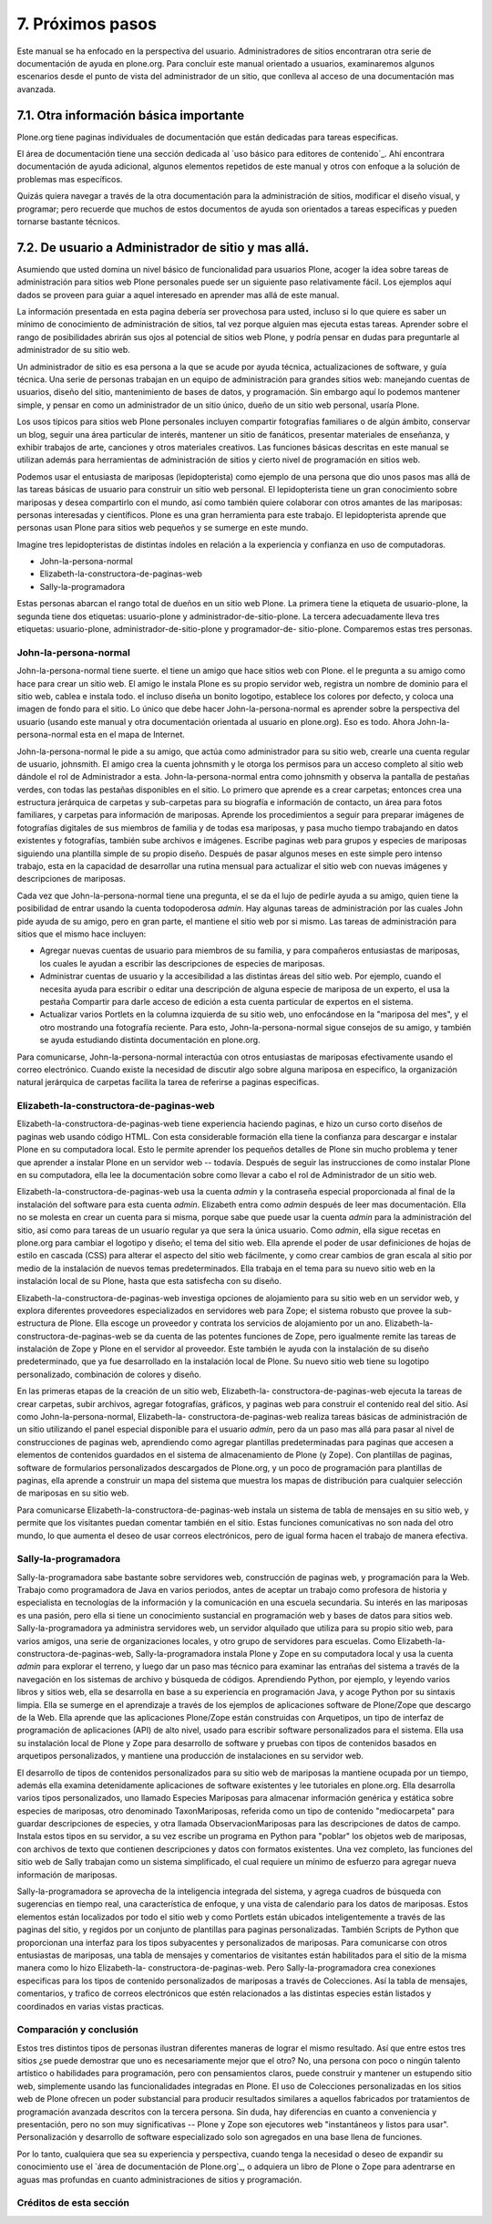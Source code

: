 .. -*- coding: utf-8 -*-

=================
7. Próximos pasos
=================

Este manual se ha enfocado en la perspectiva del usuario. Administradores de
sitios encontraran otra serie de documentación de ayuda en plone.org. Para
concluir este manual orientado a usuarios, examinaremos algunos escenarios
desde el punto de vista del administrador de un sitio, que conlleva al acceso
de una documentación mas avanzada.


7.1. Otra información básica importante
=======================================

Plone.org tiene paginas individuales de documentación que están dedicadas
para tareas especificas.

El área de documentación tiene una sección dedicada al `uso básico para
editores de contenido`_. Ahí encontrara documentación de ayuda adicional,
algunos elementos repetidos de este manual y otros con enfoque a la solución
de problemas mas específicos.

Quizás quiera navegar a través de la otra documentación para la
administración de sitios, modificar el diseño visual, y programar; pero
recuerde que muchos de estos documentos de ayuda son orientados a tareas
especificas y pueden tornarse bastante técnicos.


7.2. De usuario a Administrador de sitio y mas allá.
====================================================

Asumiendo que usted domina un nivel básico de funcionalidad para usuarios
Plone, acoger la idea sobre tareas de administración para sitios web Plone
personales puede ser un siguiente paso relativamente fácil. Los ejemplos aquí
dados se proveen para guiar a aquel interesado en aprender mas allá de este
manual.

La información presentada en esta pagina debería ser provechosa para usted,
incluso si lo que quiere es saber un mínimo de conocimiento de administración
de sitios, tal vez porque alguien mas ejecuta estas tareas. Aprender sobre el
rango de posibilidades abrirán sus ojos al potencial de sitios web Plone, y
podría pensar en dudas para preguntarle al administrador de su sitio web.

Un administrador de sitio es esa persona a la que se acude por ayuda técnica,
actualizaciones de software, y guía técnica. Una serie de personas trabajan
en un equipo de administración para grandes sitios web: manejando cuentas de
usuarios, diseño del sitio, mantenimiento de bases de datos, y programación.
Sin embargo aquí lo podemos mantener simple, y pensar en como un
administrador de un sitio único, dueño de un sitio web personal, usaría
Plone.

Los usos típicos para sitios web Plone personales incluyen compartir
fotografías familiares o de algún ámbito, conservar un blog, seguir una área
particular de interés, mantener un sitio de fanáticos, presentar materiales
de enseñanza, y exhibir trabajos de arte, canciones y otros materiales
creativos. Las funciones básicas descritas en este manual se utilizan además
para herramientas de administración de sitios y cierto nivel de programación
en sitios web.

Podemos usar el entusiasta de mariposas (lepidopterista) como ejemplo de una
persona que dio unos pasos mas allá de las tareas básicas de usuario para
construir un sitio web personal. El lepidopterista tiene un gran conocimiento
sobre mariposas y desea compartirlo con el mundo, así como también quiere
colaborar con otros amantes de las mariposas: personas interesadas y
científicos. Plone es una gran herramienta para este trabajo. El
lepidopterista aprende que personas usan Plone para sitios web pequeños y se
sumerge en este mundo.

Imagine tres lepidopteristas de distintas índoles en relación a la
experiencia y confianza en uso de computadoras.

-   John-la-persona-normal
-   Elizabeth-la-constructora-de-paginas-web
-   Sally-la-programadora

Estas personas abarcan el rango total de dueños en un sitio web Plone. La
primera tiene la etiqueta de usuario-plone, la segunda tiene dos etiquetas:
usuario-plone y administrador-de-sitio-plone. La tercera adecuadamente lleva
tres etiquetas: usuario-plone, administrador-de-sitio-plone y programador-de-
sitio-plone. Comparemos estas tres personas.


John-la-persona-normal
----------------------

John-la-persona-normal tiene suerte. el tiene un amigo que hace sitios web
con Plone. el le pregunta a su amigo como hace para crear un sitio web. El
amigo le instala Plone es su propio servidor web, registra un nombre de
dominio para el sitio web, cablea e instala todo. el incluso diseña un bonito
logotipo, establece los colores por defecto, y coloca una imagen de fondo
para el sitio. Lo único que debe hacer John-la-persona-normal es aprender
sobre la perspectiva del usuario (usando este manual y otra documentación
orientada al usuario en plone.org). Eso es todo. Ahora John-la-persona-normal
esta en el mapa de Internet.

John-la-persona-normal le pide a su amigo, que actúa como administrador para
su sitio web, crearle una cuenta regular de usuario, johnsmith. El amigo crea
la cuenta johnsmith y le otorga los permisos para un acceso completo al sitio
web dándole el rol de Administrador a esta. John-la-persona-normal entra como
johnsmith y observa la pantalla de pestañas verdes, con todas las pestañas
disponibles en el sitio. Lo primero que aprende es a crear carpetas; entonces
crea una estructura jerárquica de carpetas y sub-carpetas para su biografía e
información de contacto, un área para fotos familiares, y carpetas para
información de mariposas. Aprende los procedimientos a seguir para preparar
imágenes de fotografías digitales de sus miembros de familia y de todas esa
mariposas, y pasa mucho tiempo trabajando en datos existentes y fotografías,
también sube archivos e imágenes. Escribe paginas web para grupos y especies
de mariposas siguiendo una plantilla simple de su propio diseño. Después de
pasar algunos meses en este simple pero intenso trabajo, esta en la capacidad
de desarrollar una rutina mensual para actualizar el sitio web con nuevas
imágenes y descripciones de mariposas.

Cada vez que John-la-persona-normal tiene una pregunta, el se da el lujo de
pedirle ayuda a su amigo, quien tiene la posibilidad de entrar usando la
cuenta todopoderosa *admin*. Hay algunas tareas de administración por las
cuales John pide ayuda de su amigo, pero en gran parte, el mantiene el sitio
web por si mismo. Las tareas de administración para sitios que el mismo hace
incluyen:

-   Agregar nuevas cuentas de usuario para miembros de su familia, y para
    compañeros entusiastas de mariposas, los cuales le ayudan a escribir las
    descripciones de especies de mariposas.
-   Administrar cuentas de usuario y la accesibilidad a las distintas
    áreas del sitio web. Por ejemplo, cuando el necesita ayuda para escribir
    o editar una descripción de alguna especie de mariposa de un experto, el
    usa la pestaña Compartir para darle acceso de edición a esta cuenta
    particular de expertos en el sistema.
-   Actualizar varios Portlets en la columna izquierda de su sitio web,
    uno enfocándose en la "mariposa del mes", y el otro mostrando una
    fotografía reciente. Para esto, John-la-persona-normal sigue consejos de
    su amigo, y también se ayuda estudiando distinta documentación en
    plone.org.


Para comunicarse, John-la-persona-normal interactúa con otros entusiastas de
mariposas efectivamente usando el correo electrónico. Cuando existe la
necesidad de discutir algo sobre alguna mariposa en especifico, la
organización natural jerárquica de carpetas facilita la tarea de referirse a
paginas especificas.


Elizabeth-la-constructora-de-paginas-web
----------------------------------------

Elizabeth-la-constructora-de-paginas-web tiene experiencia haciendo paginas,
e hizo un curso corto diseños de paginas web usando código HTML. Con esta
considerable formación ella tiene la confianza para descargar e instalar
Plone en su computadora local. Esto le permite aprender los pequeños detalles
de Plone sin mucho problema y tener que aprender a instalar Plone en un
servidor web -- todavía. Después de seguir las instrucciones de como instalar
Plone en su computadora, ella lee la documentación sobre como llevar a cabo
el rol de Administrador de un sitio web.

Elizabeth-la-constructora-de-paginas-web usa la cuenta *admin* y la
contraseña especial proporcionada al final de la instalación del software
para esta cuenta *admin*.  Elizabeth entra como *admin* después de leer mas
documentación. Ella no se molesta en crear un cuenta para si misma, porque
sabe que puede usar la cuenta *admin* para la administración del sitio, así
como para tareas de un usuario regular ya que sera la única usuario. Como
*admin*, ella sigue recetas en plone.org para cambiar el logotipo y diseño;
el tema del sitio web. Ella aprende el poder de usar definiciones de hojas de
estilo en cascada (CSS) para alterar el aspecto del sitio web fácilmente, y
como crear cambios de gran escala al sitio por medio de la instalación de
nuevos temas predeterminados. Ella trabaja en el tema para su nuevo sitio web
en la instalación local de su Plone, hasta que esta satisfecha con su diseño.

Elizabeth-la-constructora-de-paginas-web investiga opciones de alojamiento
para su sitio web en un servidor web, y explora diferentes proveedores
especializados en servidores web para Zope; el sistema robusto que provee la
sub-estructura de Plone. Ella escoge un proveedor y contrata los servicios de
alojamiento por un ano. Elizabeth-la-constructora-de-paginas-web se da cuenta
de las potentes funciones de Zope, pero igualmente remite las tareas de
instalación de Zope y Plone en el servidor al proveedor. Este también le
ayuda con la instalación de su diseño predeterminado, que ya fue desarrollado
en la instalación local de Plone. Su nuevo sitio web tiene su logotipo
personalizado, combinación de colores y diseño.

En las primeras etapas de la creación de un sitio web, Elizabeth-la-
constructora-de-paginas-web ejecuta la tareas de crear carpetas, subir
archivos, agregar fotografías, gráficos, y paginas web para construir el
contenido real del sitio. Así como John-la-persona-normal, Elizabeth-la-
constructora-de-paginas-web realiza tareas básicas de administración de un
sitio utilizando el panel especial disponible para el usuario *admin*, pero
da un paso mas allá para pasar al nivel de construcciones de paginas web,
aprendiendo como agregar plantillas predeterminadas para paginas que accesen
a elementos de contenidos guardados en el sistema de almacenamiento de Plone
(y Zope). Con plantillas de paginas, software de formularios personalizados
descargados de Plone.org, y un poco de programación para plantillas de
paginas, ella aprende a construir un mapa del sistema que muestra los mapas
de distribución para cualquier selección de mariposas en su sitio web.

Para comunicarse Elizabeth-la-constructora-de-paginas-web instala un sistema
de tabla de mensajes en su sitio web, y permite que los visitantes puedan
comentar también en el sitio. Estas funciones comunicativas no son nada del
otro mundo, lo que aumenta el deseo de usar correos electrónicos, pero de
igual forma hacen el trabajo de manera efectiva.


Sally-la-programadora
---------------------

Sally-la-programadora sabe bastante sobre servidores web, construcción de
paginas web, y programación para la Web. Trabajo como programadora de Java en
varios periodos, antes de aceptar un trabajo como profesora de historia y
especialista en tecnologías de la información y la comunicación en una
escuela secundaria. Su interés en las mariposas es una pasión, pero ella si
tiene un conocimiento sustancial en programación web y bases de datos para
sitios web. Sally-la-programadora ya administra servidores web, un servidor
alquilado que utiliza para su propio sitio web, para varios amigos, una serie
de organizaciones locales, y otro grupo de servidores para escuelas. Como
Elizabeth-la-constructora-de-paginas-web, Sally-la-programadora instala Plone
y Zope en su computadora local y usa la cuenta *admin* para explorar el
terreno, y luego dar un paso mas técnico para examinar las entrañas del
sistema a través de la navegación en los sistemas de archivo y búsqueda de
códigos.  Aprendiendo Python, por ejemplo, y leyendo varios libros y sitios
web, ella se desarrolla en base a su experiencia en programación Java, y
acoge Python por su sintaxis limpia. Ella se sumerge en el aprendizaje a
través de los ejemplos de aplicaciones software de Plone/Zope que descargo
de la Web. Ella aprende que las aplicaciones Plone/Zope están construidas con
Arquetipos, un tipo de interfaz de programación de aplicaciones (API) de alto
nivel, usado para escribir software personalizados para el sistema. Ella usa
su instalación local de Plone y Zope para desarrollo de software y pruebas
con tipos de contenidos basados en arquetipos personalizados, y mantiene una
producción de instalaciones en su servidor web.

El desarrollo de tipos de contenidos personalizados para su sitio web de
mariposas la mantiene ocupada por un tiempo, además ella examina
detenidamente aplicaciones de software existentes y lee tutoriales en
plone.org. Ella desarrolla varios tipos personalizados, uno llamado
Especies Mariposas para almacenar información genérica y estática sobre
especies de mariposas, otro denominado TaxonMariposas, referida como un tipo
de contenido "mediocarpeta" para guardar descripciones de especies, y otra
llamada ObservacionMariposas para las descripciones de datos de campo.
Instala estos tipos en su servidor, a su vez escribe un programa en Python
para "poblar" los objetos web de mariposas, con archivos de texto que
contienen descripciones y datos con formatos existentes. Una vez completo,
las funciones del sitio web de Sally trabajan como un sistema simplificado,
el cual requiere un mínimo de esfuerzo para agregar nueva información de
mariposas.

Sally-la-programadora se aprovecha de la inteligencia integrada del sistema,
y agrega cuadros de búsqueda con sugerencias en tiempo real, una
característica de enfoque, y una vista de calendario para los datos de
mariposas. Estos elementos están localizados por todo el sitio web y como
Portlets están ubicados inteligentemente a través de las paginas del sitio, y
regidos por un conjunto de plantillas para paginas personalizadas. También
Scripts de Python que proporcionan una interfaz para los tipos subyacentes y
personalizados de mariposas. Para comunicarse con otros entusiastas de
mariposas, una tabla de mensajes y comentarios de visitantes están
habilitados para el sitio de la misma manera como lo hizo Elizabeth-la-
constructora-de-paginas-web. Pero Sally-la-programadora crea conexiones
especificas para los tipos de contenido personalizados de mariposas a través
de Colecciones. Así la tabla de mensajes, comentarios, y trafico de correos
electrónicos que estén relacionados a las distintas especies están listados y
coordinados en varias vistas practicas.


Comparación y conclusión
------------------------

Estos tres distintos tipos de personas ilustran diferentes maneras de lograr
el mismo resultado. Así que entre estos tres sitios ¿se puede demostrar que
uno es necesariamente mejor que el otro? No, una persona con poco o ningún
talento artístico o habilidades para programación, pero con pensamientos
claros, puede construir y mantener un estupendo sitio web, simplemente usando
las funcionalidades integradas en Plone. El uso de Colecciones personalizadas
en los sitios web de Plone ofrecen un poder substancial para producir
resultados similares a aquellos fabricados por tratamientos de programación
avanzada descritos con la tercera persona. Sin duda, hay diferencias en
cuanto a conveniencia y presentación, pero no son muy significativas -- Plone
y Zope son ejecutores web "instantáneos y listos para usar". Personalización
y desarrollo de software especializado solo son agregados en una base llena
de funciones.

Por lo tanto, cualquiera que sea su experiencia y perspectiva, cuando tenga
la necesidad o deseo de expandir su conocimiento use el `área de
documentación de Plone.org`_, o adquiera un libro de Plone o Zope para
adentrarse en aguas mas profundas en cuanto administraciones de sitios y
programación.


Créditos de esta sección
------------------------

.. sectionauthor:: Israel Saeta Pérez <dukebody@gmail.com>, José Subero <arawako@gmail.com>
.. codeauthor:: 
    Luis Sumoza <lsumoza@gmail.com>, 
    Leonardo J. Caballero G. <lcaballero@cenditel.gob.ve>, 
